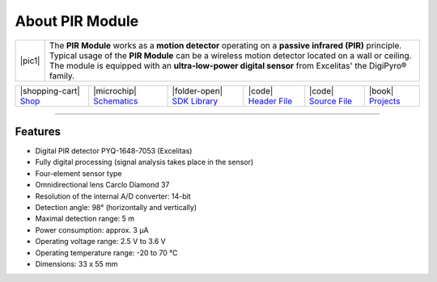 ################
About PIR Module
################

.. |pic1| thumbnail:: ../_static/hardware/about-pir/pir-module.png
    :width: 300em
    :height: 300em

+------------------------+----------------------------------------------------------------------------------------------------------+
| |pic1|                 | | The **PIR Module** works as a **motion detector** operating on a **passive infrared (PIR)** principle. |
|                        | | Typical usage of the **PIR Module** can be a wireless motion detector located on a wall or ceiling.    |
|                        | | The module is equipped with an **ultra-low-power digital sensor** from Excelitas' the DigiPyro® family.|
+------------------------+----------------------------------------------------------------------------------------------------------+

+-----------------------------------------------------------------------+--------------------------------------------------------------------------------------------------------------+----------------------------------------------------------------------------------+---------------------------------------------------------------------------------------------------+---------------------------------------------------------------------------------------------------+--------------------------------------------------------------------------------+
| |shopping-cart| `Shop <https://shop.hardwario.com/pir-module/>`_      | |microchip| `Schematics <https://github.com/hardwario/bc-hardware/tree/master/out/bc-module-pir>`_           | |folder-open| `SDK Library <https://sdk.hardwario.com/group__twr__module__pir>`_ | |code| `Header File <https://github.com/hardwario/twr-sdk/blob/master/twr/inc/twr_module_pir.h>`_ | |code| `Source File <https://github.com/hardwario/twr-sdk/blob/master/twr/src/twr_module_pir.c>`_ | |book| `Projects <https://www.hackster.io/hardwario/projects?part_id=73716>`_  |
+-----------------------------------------------------------------------+--------------------------------------------------------------------------------------------------------------+----------------------------------------------------------------------------------+---------------------------------------------------------------------------------------------------+---------------------------------------------------------------------------------------------------+--------------------------------------------------------------------------------+

----------------------------------------------------------------------------------------------

********
Features
********

- Digital PIR detector PYQ-1648-7053 (Excelitas)
- Fully digital processing (signal analysis takes place in the sensor)
- Four-element sensor type
- Omnidirectional lens Carclo Diamond 37
- Resolution of the internal A/D converter: 14-bit
- Detection angle: 98° (horizontally and vertically)
- Maximal detection range: 5 m
- Power consumption: approx. 3 μA
- Operating voltage range: 2.5 V to 3.6 V
- Operating temperature range: -20 to 70 °C
- Dimensions: 33 x 55 mm
